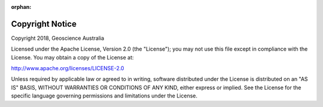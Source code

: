 ﻿:orphan:

Copyright Notice
================

Copyright 2018, Geoscience Australia

Licensed under the Apache License, Version 2.0 (the "License");
you may not use this file except in compliance with the License.
You may obtain a copy of the License at:

http://www.apache.org/licenses/LICENSE-2.0

Unless required by applicable law or agreed to in writing, software
distributed under the License is distributed on an "AS IS" BASIS,
WITHOUT WARRANTIES OR CONDITIONS OF ANY KIND, either express or implied.
See the License for the specific language governing permissions and
limitations under the License.
